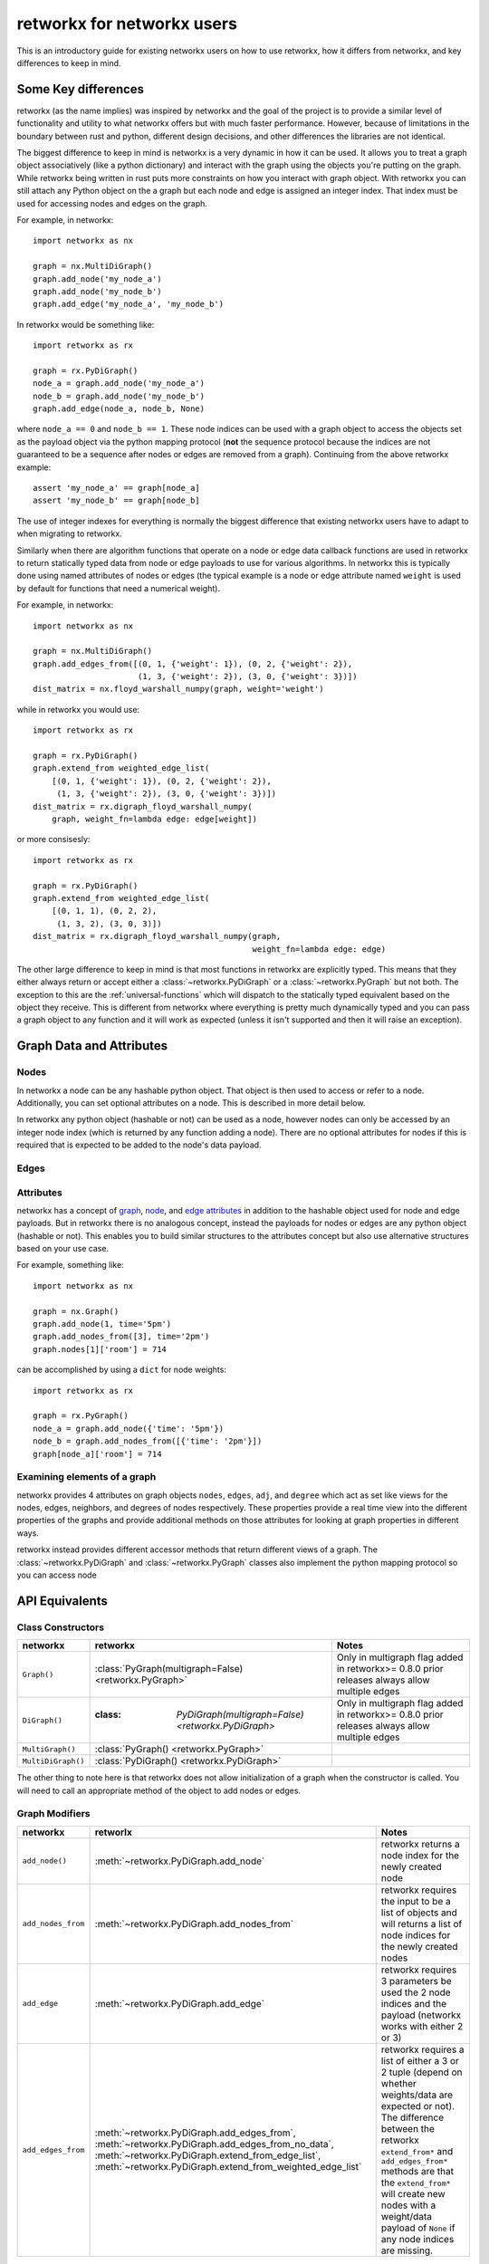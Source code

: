 ###########################
retworkx for networkx users
###########################

This is an introductory guide for existing networkx users on how to use
retworkx, how it differs from networkx, and key differences to keep in mind.

Some Key differences
====================

retworkx (as the name implies) was inspired by networkx and the goal of the
project is to provide a similar level of functionality and utility to what
networkx offers but with much faster performance. However, because of
limitations in the boundary between rust and python, different design
decisions, and other differences the libraries are not identical.

The biggest difference to keep in mind is networkx is a very dynamic in how it
can be used. It allows you to treat a graph object associatively (like a python
dictionary) and interact with the graph using the objects you're putting
on the graph. While retworkx being written in rust puts more constraints on how
you interact with graph object. With retworkx you can still attach any Python
object on the a graph but each node and edge is assigned an integer index.
That index must be used for accessing nodes and edges on the graph.

For example, in networkx::

    import networkx as nx
    
    graph = nx.MultiDiGraph()
    graph.add_node('my_node_a')
    graph.add_node('my_node_b')
    graph.add_edge('my_node_a', 'my_node_b')

In retworkx would be something like::

    import retworkx as rx
    
    graph = rx.PyDiGraph()
    node_a = graph.add_node('my_node_a')
    node_b = graph.add_node('my_node_b')
    graph.add_edge(node_a, node_b, None)

where ``node_a == 0`` and ``node_b == 1``. These node indices can be used with a
graph object to access the objects set as the payload object via the python
mapping protocol (**not** the sequence protocol because the indices are not
guaranteed to be a sequence after nodes or edges are removed from a graph). Continuing
from the above retworkx example::

    assert 'my_node_a' == graph[node_a]
    assert 'my_node_b' == graph[node_b]

The use of integer indexes for everything is normally the biggest difference that
existing networkx users have to adapt to when migrating to retworkx.

Similarly when there are algorithm functions that operate on a node or edge
data callback functions are used in retworkx to return statically typed data
from node or edge payloads to use for various algorithms. In networkx this is
typically done using named attributes of nodes or edges (the typical example is
a node or edge attribute named ``weight`` is used by default for functions that
need a numerical weight).

For example, in networkx::

    import networkx as nx
    
    graph = nx.MultiDiGraph()
    graph.add_edges_from([(0, 1, {'weight': 1}), (0, 2, {'weight': 2}),
                          (1, 3, {'weight': 2}), (3, 0, {'weight': 3})])
    dist_matrix = nx.floyd_warshall_numpy(graph, weight='weight')
    
while in retworkx you would use::
    
    import retworkx as rx
    
    graph = rx.PyDiGraph()
    graph.extend_from weighted_edge_list(
        [(0, 1, {'weight': 1}), (0, 2, {'weight': 2}),
         (1, 3, {'weight': 2}), (3, 0, {'weight': 3})])
    dist_matrix = rx.digraph_floyd_warshall_numpy(
        graph, weight_fn=lambda edge: edge[weight])

or more consisesly::

    import retworkx as rx
    
    graph = rx.PyDiGraph()
    graph.extend_from weighted_edge_list(
        [(0, 1, 1), (0, 2, 2),
         (1, 3, 2), (3, 0, 3)])
    dist_matrix = rx.digraph_floyd_warshall_numpy(graph,
                                                  weight_fn=lambda edge: edge)

The other large difference to keep in mind is that most functions in retworkx
are explicitly typed. This means that they either always return or accept
either a :class:`~retworkx.PyDiGraph` or a :class:`~retworkx.PyGraph` but not
both. The exception to this are the :ref:`universal-functions` which will
dispatch to the statically typed equivalent based on the object they receive.
This is different from networkx where everything is pretty much dynamically
typed and you can pass a graph object to any function and it will work as
expected (unless it isn't supported and then it will raise an exception).

Graph Data and Attributes
=========================


Nodes
-----

In networkx a node can be any hashable python object. That object is then used
to access or refer to a node. Additionally, you can set optional attributes
on a node. This is described in more detail below.

In retworkx any python object (hashable or not) can be used as a node, however
nodes can only be accessed by an integer node index (which is returned by any
function adding a node). There are no optional attributes for nodes if this
is required that is expected to be added to the node's data payload.

Edges
-----



Attributes
----------

networkx has a concept of
`graph <https://networkx.org/documentation/stable/tutorial.html#graph-attributes>`__,
`node <https://networkx.org/documentation/stable/tutorial.html#node-attributes>`__,
and `edge attributes <https://networkx.org/documentation/stable/tutorial.html#edge-attributes>`__
in addition to the hashable object used for node and edge payloads. But in
retworkx there is no analogous concept, instead the payloads for nodes or
edges are any python object (hashable or not). This enables you to build similar
structures to the attributes concept but also use alternative structures based
on your use case.

For example, something like::

    import networkx as nx

    graph = nx.Graph()
    graph.add_node(1, time='5pm')
    graph.add_nodes_from([3], time='2pm')
    graph.nodes[1]['room'] = 714

can be accomplished by using a ``dict`` for node weights::

    import retworkx as rx

    graph = rx.PyGraph()
    node_a = graph.add_node({'time': '5pm'})
    node_b = graph.add_nodes_from([{'time': '2pm'}])
    graph[node_a]['room'] = 714

Examining elements of a graph
-----------------------------

networkx provides 4 attributes on graph objects ``nodes``, ``edges``, ``adj``,
and ``degree`` which act as set like views for the nodes, edges, neighbors, and
degrees of nodes respectively. These properties provide a real time view into
the different properties of the graphs and provide additional methods on those
attributes for looking at graph properties in different ways.

retworkx instead provides different accessor methods that return different
views of a graph. The :class:`~retworkx.PyDiGraph` and
:class:`~retworkx.PyGraph` classes also implement the python mapping protocol
so you can access node 

API Equivalents
===============

Class Constructors
------------------

.. list-table::
   :header-rows: 1

   * - networkx
     - retworkx
     - Notes
   * - ``Graph()``
     - :class:`PyGraph(multigraph=False) <retworkx.PyGraph>`
     - Only in multigraph flag added in retworkx>= 0.8.0 prior releases
       always allow multiple edges
   * - ``DiGraph()``
     - :class: `PyDiGraph(multigraph=False) <retworkx.PyDiGraph>`
     - Only in multigraph flag added in retworkx>= 0.8.0 prior releases
       always allow multiple edges
   * - ``MultiGraph()``
     - :class:`PyGraph() <retworkx.PyGraph>`
     -
   * - ``MultiDiGraph()``
     - :class:`PyDiGraph() <retworkx.PyDiGraph>`
     -

The other thing to note here is that retworkx does not allow initialization
of a graph when the constructor is called. You will need to call an appropriate
method of the object to add nodes or edges.


Graph Modifiers
---------------

.. list-table::
   :header-rows: 1
 
   * - networkx
     - retworlx
     - Notes
   * - ``add_node()``
     - :meth:`~retworkx.PyDiGraph.add_node`
     - retworkx returns a node index for the newly created node
   * - ``add_nodes_from``
     - :meth:`~retworkx.PyDiGraph.add_nodes_from`
     - retworkx requires the input to be a list of objects and will returns a
       list of node indices for the newly created nodes
   * - ``add_edge``
     - :meth:`~retworkx.PyDiGraph.add_edge`
     - retworkx requires 3 parameters be used the 2 node indices and the payload
       (networkx works with either 2 or 3)
   * - ``add_edges_from``
     - :meth:`~retworkx.PyDiGraph.add_edges_from`,
       :meth:`~retworkx.PyDiGraph.add_edges_from_no_data`,
       :meth:`~retworkx.PyDiGraph.extend_from_edge_list`,
       :meth:`~retworkx.PyDiGraph.extend_from_weighted_edge_list`
     - retworkx requires a list of either a 3 or 2 tuple (depend on whether
       weights/data are expected or not). The difference between the retworkx
       ``extend_from*`` and ``add_edges_from*`` methods are that the
       ``extend_from*`` will create new nodes with a weight/data payload of
       ``None`` if any node indices are missing.

(note the retworkx version links to the :class:`~retworkx.PyDiGraph` version,
but there will also be an equivalent :class:`~retworkx.PyGraph` method available
as well)

Functionality Gaps
==================

networkx is a mature library that has wide user base and extensive feature set,
while retworkx by comparison is a much younger library and is missing a lot
of the features that networkx offers. If you encounter a feature that networkx
offers which is missing from retworkx that you would like to use please open an
"Enhancement request" issue at: https://github.com/Qiskit/retworkx/issues/new/choose
Once an issue is opened we can prioritize working on adding an equivalent
feature to retworkx.
